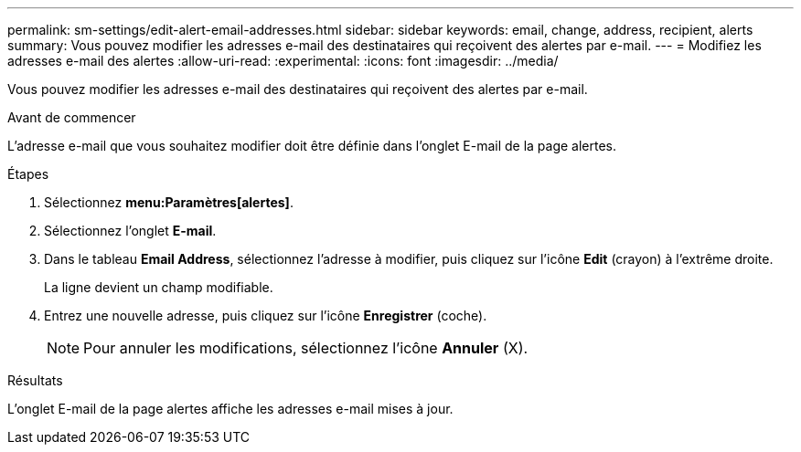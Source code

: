 ---
permalink: sm-settings/edit-alert-email-addresses.html 
sidebar: sidebar 
keywords: email, change, address, recipient, alerts 
summary: Vous pouvez modifier les adresses e-mail des destinataires qui reçoivent des alertes par e-mail. 
---
= Modifiez les adresses e-mail des alertes
:allow-uri-read: 
:experimental: 
:icons: font
:imagesdir: ../media/


[role="lead"]
Vous pouvez modifier les adresses e-mail des destinataires qui reçoivent des alertes par e-mail.

.Avant de commencer
L'adresse e-mail que vous souhaitez modifier doit être définie dans l'onglet E-mail de la page alertes.

.Étapes
. Sélectionnez *menu:Paramètres[alertes]*.
. Sélectionnez l'onglet *E-mail*.
. Dans le tableau *Email Address*, sélectionnez l'adresse à modifier, puis cliquez sur l'icône *Edit* (crayon) à l'extrême droite.
+
La ligne devient un champ modifiable.

. Entrez une nouvelle adresse, puis cliquez sur l'icône *Enregistrer* (coche).
+
[NOTE]
====
Pour annuler les modifications, sélectionnez l'icône *Annuler* (X).

====


.Résultats
L'onglet E-mail de la page alertes affiche les adresses e-mail mises à jour.
